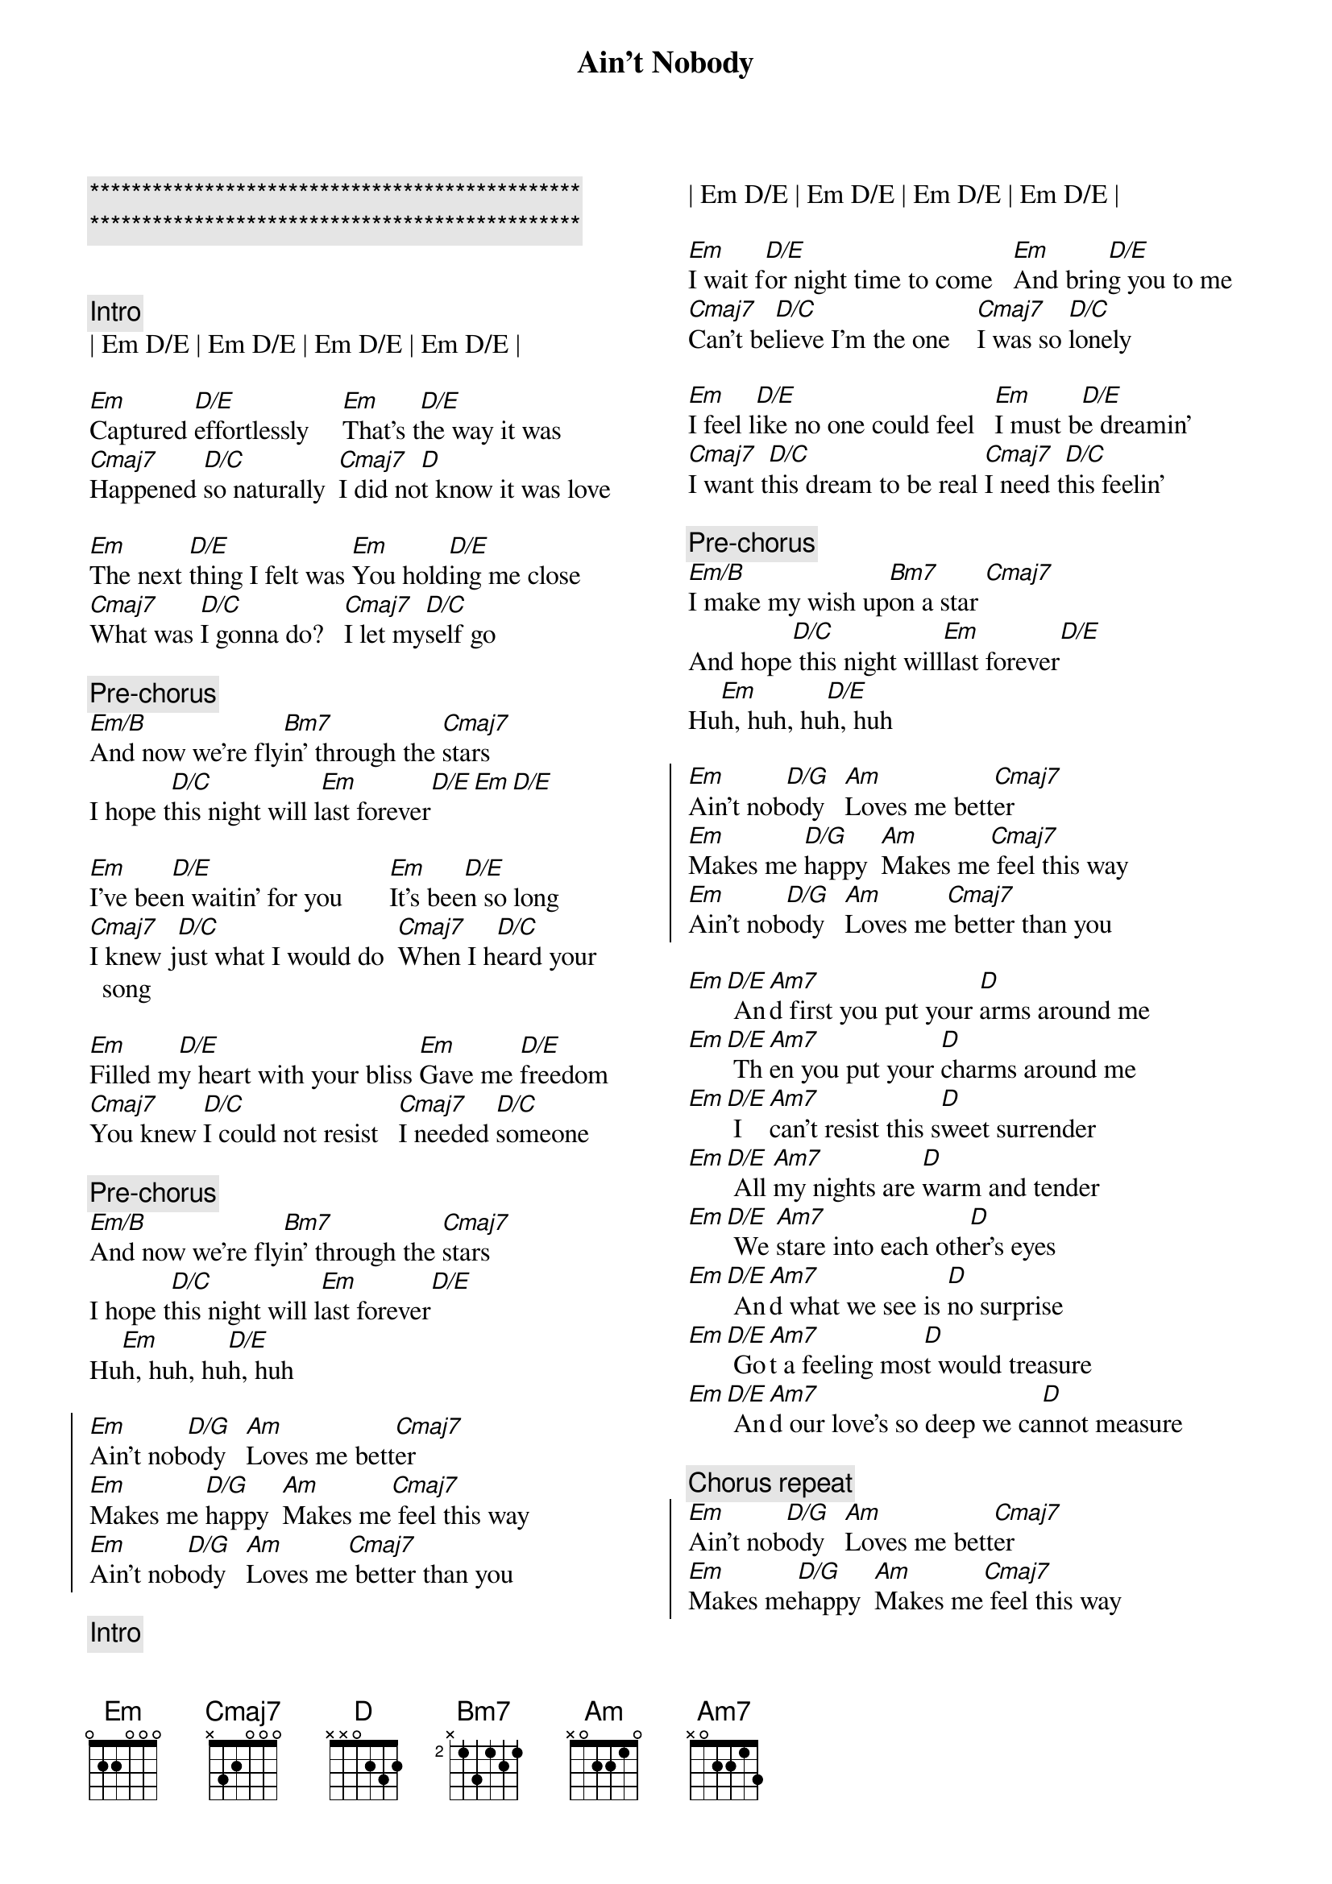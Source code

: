 {title: Ain't Nobody}
{artist: Chaka Khan / Rufus}
{key: Em}

{c:***********************************************}
{c:***********************************************}

{columns: 2}

{c:Intro}
| Em D/E | Em D/E | Em D/E | Em D/E |

{sov}
[Em]Captured [D/E]effortlessly     [Em]That's t[D/E]he way it was
[Cmaj7]Happened [D/C]so naturally  [Cmaj7]I did no[D]t know it was love

[Em]The next [D/E]thing I felt was [Em]You hold[D/E]ing me close
[Cmaj7]What was [D/C]I gonna do?   [Cmaj7]I let my[D/C]self go
{eov}

{c: Pre-chorus}
[Em/B]And now we're fly[Bm7]in' through the [Cmaj7]stars
I hope t[D/C]his night will l[Em]ast forever[D/E][Em][D/E]

{sov}
[Em]I've bee[D/E]n waitin' for you       [Em]It's bee[D/E]n so long
[Cmaj7]I knew j[D/C]ust what I would do  [Cmaj7]When I h[D/C]eard your song

[Em]Filled m[D/E]y heart with your bliss [Em]Gave me [D/E]freedom
[Cmaj7]You knew [D/C]I could not resist   [Cmaj7]I needed [D/C]someone
{eov}

{c: Pre-chorus}
[Em/B]And now we're fly[Bm7]in' through the [Cmaj7]stars
I hope t[D/C]his night will l[Em]ast forever[D/E]
Hu[Em]h, huh, hu[D/E]h, huh

{soc}
[Em]Ain't nob[D/G]ody   [Am]Loves me bett[Cmaj7]er
[Em]Makes me [D/G]happy  [Am]Makes me[Cmaj7] feel this way
[Em]Ain't nob[D/G]ody   [Am]Loves me[Cmaj7] better than you
{eoc}

{c:Intro}
| Em D/E | Em D/E | Em D/E | Em D/E |

{sov}
[Em]I wait f[D/E]or night time to come   [Em]And brin[D/E]g you to me
[Cmaj7]Can't be[D/C]lieve I'm the one    [Cmaj7]I was so [D/C]lonely

[Em]I feel l[D/E]ike no one could feel   [Em]I must b[D/E]e dreamin'
[Cmaj7]I want t[D/C]his dream to be real [Cmaj7]I need t[D/C]his feelin'
{eov}

{c: Pre-chorus}
[Em/B]I make my wish up[Bm7]on a star [Cmaj7]
And hope[D/C] this night will[Em]last forever[D/E]
Hu[Em]h, huh, hu[D/E]h, huh

{soc}
[Em]Ain't nob[D/G]ody   [Am]Loves me bett[Cmaj7]er
[Em]Makes me [D/G]happy  [Am]Makes me[Cmaj7] feel this way
[Em]Ain't nob[D/G]ody   [Am]Loves me[Cmaj7] better than you
{eoc}

{sob}
[Em][D/E] An[Am7]d first you put your [D]arms around me
[Em][D/E] Th[Am7]en you put your [D]charms around me
[Em][D/E] I [Am7]can't resist this s[D]weet surrender
[Em][D/E] All [Am7]my nights are [D]warm and tender
[Em][D/E] We [Am7]stare into each oth[D]er's eyes
[Em][D/E] An[Am7]d what we see is [D]no surprise
[Em][D/E] Go[Am7]t a feeling mos[D]t would treasure
[Em][D/E] An[Am7]d our love's so deep we ca[D]nnot measure
{eob}

{c: Chorus repeat}
{soc}
[Em]Ain't nob[D/G]ody   [Am]Loves me bett[Cmaj7]er
[Em]Makes me[D/G]happy  [Am]Makes me[Cmaj7] feel this way
[Em]Ain't nob[D/G]ody   [Am]Loves me[Cmaj7] better than you
{eoc}
